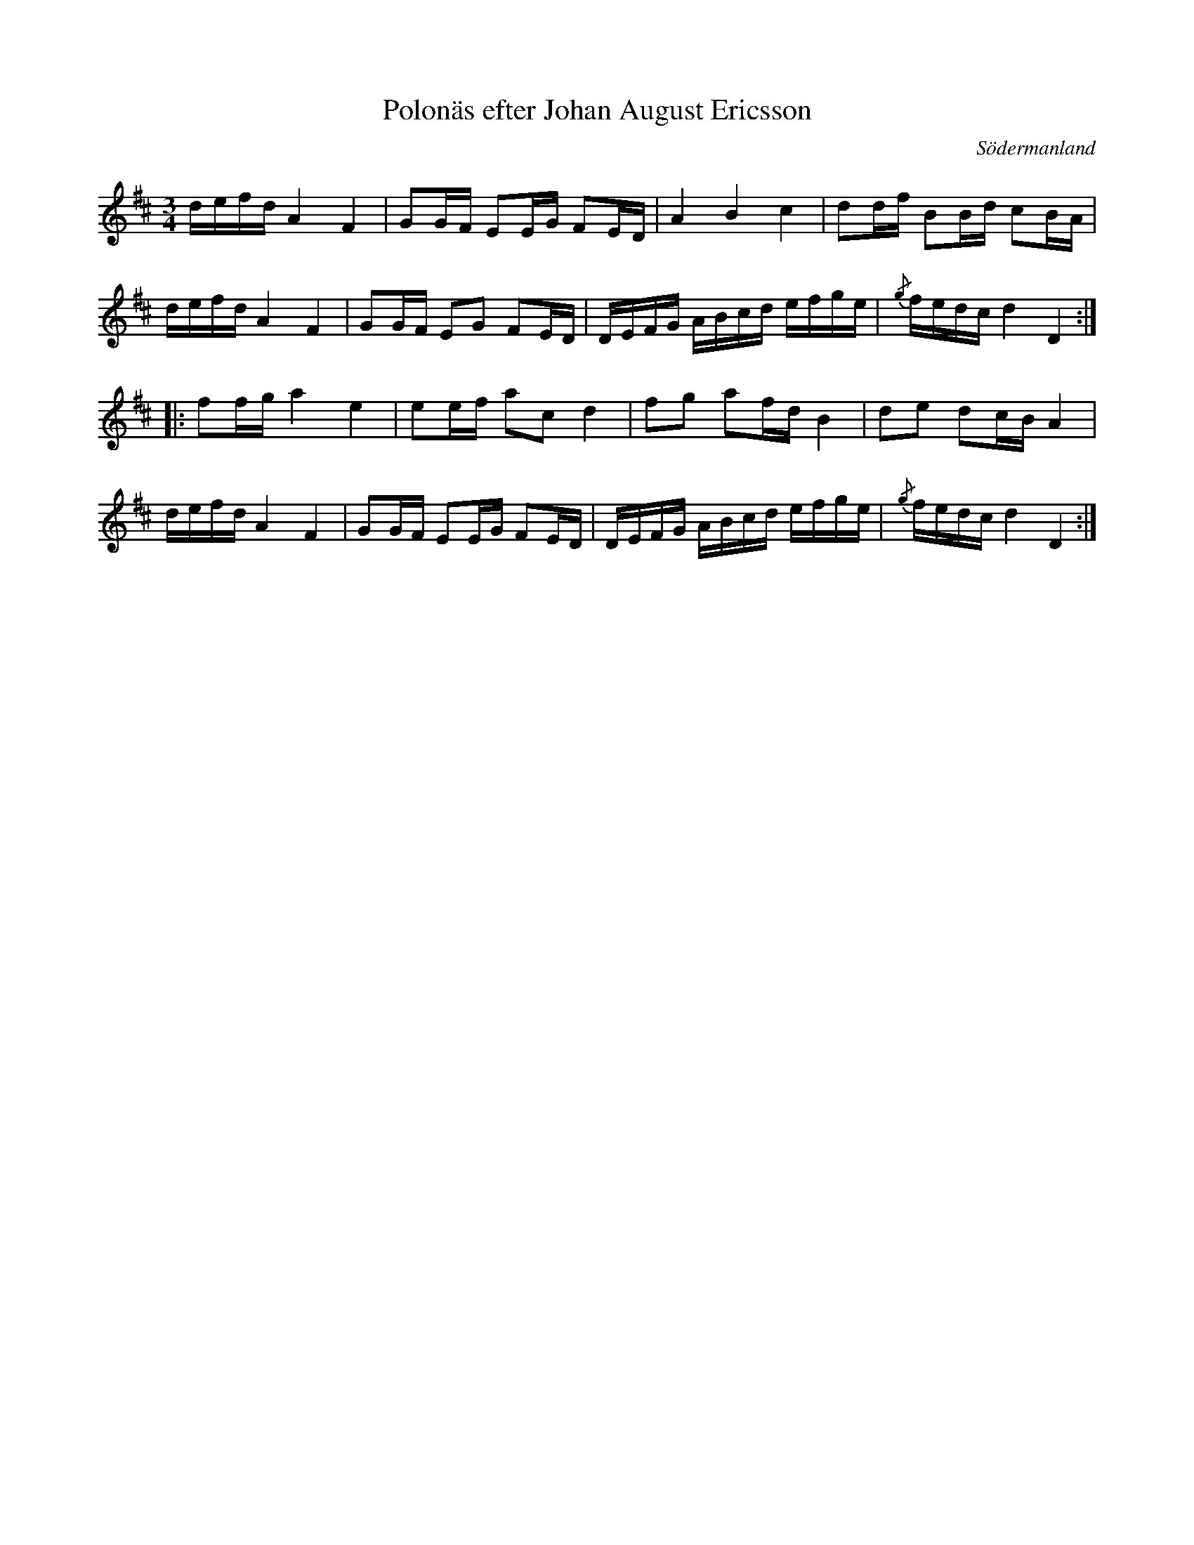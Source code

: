 %%abc-charset utf-8

X: 62
T: Polonäs efter Johan August Ericsson
S: efter Johan August Ericsson
B: SMUS - katalog M19 bild 20 (nr 62)
O: Södermanland
R: Polonäs
Z: Nils L, 2011-11-18
M: 3/4
L: 1/16
K: D
defd A4 F4 | G2GF E2EG F2ED | A4 B4 c4 | d2df B2Bd c2BA |
defd A4 F4 | G2GF E2G2 F2ED | DEFG ABcd efge | {/g}fedc d4 D4 ::
f2fg a4 e4 | e2ef a2c2 d4 | f2g2 a2fd B4 | d2e2 d2cB A4 |
defd A4 F4 | G2GF E2EG F2ED | DEFG ABcd efge | {/g}fedc d4 D4 :|

